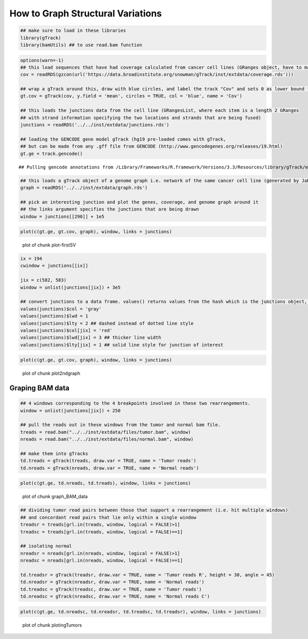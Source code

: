 How to Graph Structural Variations
=====================================



.. sourcecode:: r
    

    ## make sure to load in these libraries
    library(gTrack)
    library(bamUtils) ## to use read.bam function 



.. sourcecode:: r
    

    options(warn=-1)
    ## this load sequences that have had coverage calculated from cancer cell lines (GRanges object, have to make into a gTrack)
    cov = readRDS(gzcon(url('https://data.broadinstitute.org/snowman/gTrack/inst/extdata/coverage.rds')))
    
    ## wrap a gTrack around this, draw with blue circles, and label the track "Cov" and sets 0 as lower bound for all views 
    gt.cov = gTrack(cov, y.field = 'mean', circles = TRUE, col = 'blue', name = 'Cov')
    
    ## this loads the junctions data from the cell line (GRangesList, where each item is a length 2 GRanges
    ## with strand information specifying the two locations and strands that are being fused) 
    junctions = readRDS('../../inst/extdata/junctions.rds')
    
    ## loading the GENCODE gene model gTrack (hg19 pre-loaded comes with gTrack,
    ## but can be made from any .gff file from GENCODE (http://www.gencodegenes.org/releases/19.html)
    gt.ge = track.gencode()


::

    ## Pulling gencode annotations from /Library/Frameworks/R.framework/Versions/3.3/Resources/library/gTrack/extdata/gencode.composite.collapsed.rds


.. sourcecode:: r
    

    ## this loads a gTrack object of a genome graph i.e. network of the same cancer cell line (generated by JaBba)
    graph = readRDS('../../inst/extdata/graph.rds')
    
    ## pick an interesting junction and plot the genes, coverage, and genome graph around it
    ## the links argument specifies the junctions that are being drawn
    window = junctions[[290]] + 1e5



.. sourcecode:: r
    

    plot(c(gt.ge, gt.cov, graph), window, links = junctions)

.. figure:: figure/plot-firstSV-1.png
    :alt: plot of chunk plot-firstSV

    plot of chunk plot-firstSV


.. sourcecode:: r
    

    ix = 194
    cwindow = junctions[[ix]]
    
    jix = c(582, 583)
    window = unlist(junctions[jix]) + 3e5
    
    ## convert junctions to a data frame. values() returns values from the hash which is the junctions object, in this example.
    values(junctions)$col = 'gray'
    values(junctions)$lwd = 1
    values(junctions)$lty = 2 ## dashed instead of dotted line style
    values(junctions)$col[jix] = 'red'
    values(junctions)$lwd[jix] = 3 ## thicker line width
    values(junctions)$lty[jix] = 1 ## solid line style for junction of interest



.. sourcecode:: r
    

    plot(c(gt.ge, gt.cov, graph), window, links = junctions)

.. figure:: figure/plot2ndgraph-1.png
    :alt: plot of chunk plot2ndgraph

    plot of chunk plot2ndgraph

Graping BAM data
~~~~~~~~~~~~~~~~


.. sourcecode:: r
    

    ## 4 windows corresponding to the 4 breakpoints involved in these two rearrangements.
    window = unlist(junctions[jix]) + 250
    
    ## pull the reads out in these windows from the tumor and normal bam file.
    treads = read.bam("../../inst/extdata/files/tumor.bam", window)
    nreads = read.bam("../../inst/extdata/files/normal.bam", window)
    
    ## make them into gTracks
    td.treads = gTrack(treads, draw.var = TRUE, name = 'Tumor reads')
    td.nreads = gTrack(nreads, draw.var = TRUE, name = 'Normal reads')



.. sourcecode:: r
    

    plot(c(gt.ge, td.nreads, td.treads), window, links = junctions)

.. figure:: figure/graph_BAM_data-1.png
    :alt: plot of chunk graph_BAM_data

    plot of chunk graph_BAM_data


.. sourcecode:: r
    

    ## dividing tumor read pairs between those that support a rearrangement (i.e. hit multiple windows)
    ## and concordant read pairs that lie only within a single window
    treadsr = treads[grl.in(treads, window, logical = FALSE)>1]
    treadsc = treads[grl.in(treads, window, logical = FALSE)==1]
    
    ## isolating normal
    nreadsr = nreads[grl.in(nreads, window, logical = FALSE)>1]
    nreadsc = nreads[grl.in(nreads, window, logical = FALSE)==1]
    
    td.treadsr = gTrack(treadsr, draw.var = TRUE, name = 'Tumor reads R', height = 30, angle = 45)
    td.nreadsr = gTrack(nreadsr, draw.var = TRUE, name = 'Normal reads')
    td.treadsc = gTrack(treadsc, draw.var = TRUE, name = 'Tumor reads')
    td.nreadsc = gTrack(nreadsc, draw.var = TRUE, name = 'Normal reads C')



.. sourcecode:: r
    

    plot(c(gt.ge, td.nreadsc, td.nreadsr, td.treadsc, td.treadsr), window, links = junctions)

.. figure:: figure/plotingTumors-1.png
    :alt: plot of chunk plotingTumors

    plot of chunk plotingTumors


